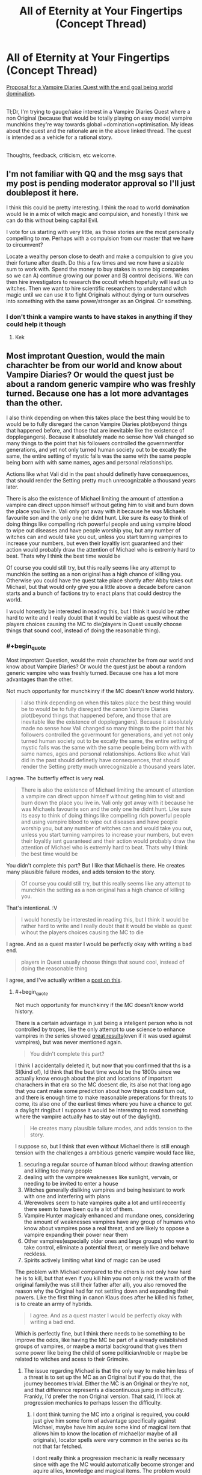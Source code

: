 #+TITLE: All of Eternity at Your Fingertips (Concept Thread)

* All of Eternity at Your Fingertips (Concept Thread)
:PROPERTIES:
:Author: DragonGod2718
:Score: 21
:DateUnix: 1563129054.0
:END:
[[https://forum.questionablequesting.com/threads/all-of-eternity-at-your-fingertips-concept-thread.9985/][Proposal for a Vampire Diaries Quest with the end goal being world domination]].

 \\
Tl;Dr, I'm trying to gauge/raise interest in a Vampire Diaries Quest where a non Original (because that would be totally playing on easy mode) vampire munchkins they're way towards global +domination+optimisation. My ideas about the quest and the rationale are in the above linked thread. The quest is intended as a vehicle for a rational story.

 \\
Thoughts, feedback, criticism, etc welcome.


** I'm not familiar with QQ and the msg says that my post is pending moderator approval so I'll just doublepost it here.

I think this could be pretty interesting. I think the road to world domination would lie in a mix of witch magic and compulsion, and honestly I think we can do this without being capital Evil.

I vote for us starting with very little, as those stories are the most personally compelling to me. Perhaps with a compulsion from our master that we have to circumvent?

Locate a wealthy person close to death and make a compulsion to give you their fortune after death. Do this a few times and we now have a sizable sum to work with. Spend the money to buy stakes in some big companies so we can A) continue growing our power and B) control decisions. We can then hire investigators to research the occult which hopefully will lead us to witches. Then we want to hire scientific researchers to understand witch magic until we can use it to fight Originals without dying or turn ourselves into something with the same power/stronger as an Original. Or something.
:PROPERTIES:
:Author: Sonderjye
:Score: 2
:DateUnix: 1563184081.0
:END:

*** I don't think a vampire wants to have stakes in anything if they could help it though
:PROPERTIES:
:Score: 2
:DateUnix: 1563532342.0
:END:

**** Kek
:PROPERTIES:
:Author: Sonderjye
:Score: 1
:DateUnix: 1563870333.0
:END:


** Most improtant Question, would the main charachter be from our world and know about Vampire Diaries? Or would the quest just be about a random generic vampire who was freshly turned. Because one has a lot more advantages than the other.

I also think depending on when this takes place the best thing would be to would be to fully disregard the canon Vampire Diaries plot(beyond things that happened before, and those that are inevitable like the existence of dopplegangers). Because it absolutely made no sense how Vali changed so many things to the point that his followers controlled the governmentfor generations, and yet not only turned human society out to be excatly the same, the entire setting of mystic falls was the same with the same people being born with with same names, ages and personal relationships.

Actions like what Vali did in the past should definetly have consequences, that should render the Setting pretty much unrecognizable a thousand years later.

There is also the existence of Michael limiting the amount of attention a vampire can direct uppon himself without geting him to visit and burn down the place you live in. Vali only got away with it because he was Michaels favourite son and the only one he didnt hunt. Like sure its easy to think of doing things like compelling rich powerful people and using vampire blood to wipe out diseases and have people worship you, but any number of witches can and would take you out, unless you start turning vampires to increase your numbers, but even their loyaltly isnt guaranteed and their action would probably draw the attention of Michael who is extremly hard to beat. Thats why I think the best time would be

Of course you could still try, but this really seems like any attempt to munchkin the setting as a non original has a high chance of killing you. Otherwise you could have the quest take place shortly after Abby takes out Michael, but that would only give you a little above a decade before canon starts and a bunch of factions try to enact plans that could destroy the world.

I would honestly be interested in reading this, but I think it would be rather hard to write and I really doubt that it would be viable as quest wihout the players choices causing the MC to die(players in Quest usually choose things that sound cool, instead of doing the reasonable thing).
:PROPERTIES:
:Score: 2
:DateUnix: 1563199562.0
:END:

*** #+begin_quote
  Most improtant Question, would the main charachter be from our world and know about Vampire Diaries? Or would the quest just be about a random generic vampire who was freshly turned. Because one has a lot more advantages than the other.
#+end_quote

Not much opportunity for munchkinry if the MC doesn't know world history.

 

#+begin_quote
  I also think depending on when this takes place the best thing would be to would be to fully disregard the canon Vampire Diaries plot(beyond things that happened before, and those that are inevitable like the existence of dopplegangers). Because it absolutely made no sense how Vali changed so many things to the point that his followers controlled the govermount for generations, and yet not only turned human society out to be excatly the same, the entire setting of mystic falls was the same with the same people being born with with same names, ages and personal relationships. Actions like what Vali did in the past should definetly have consequences, that should render the Setting pretty much unrecognizable a thousand years later.
#+end_quote

I agree. The butterfly effect is very real.

 

#+begin_quote
  There is also the existence of Michael limiting the amount of attention a vampire can direct uppon himself without geting him to visit and burn down the place you live in. Vali only got away with it because he was Michaels favourite son and the only one he didnt hunt. Like sure its easy to think of doing things like compelling rich powerful people and using vampire blood to wipe out diseases and have people worship you, but any number of witches can and would take you out, unless you start turning vampires to increase your numbers, but even their loyaltly isnt guaranteed and their action would probably draw the attention of Michael who is extremly hard to beat. Thats why I think the best time would be
#+end_quote

You didn't complete this part? But I like that Michael is there. He creates many plausible failure modes, and adds tension to the story.

 

#+begin_quote
  Of course you could still try, but this really seems like any attempt to munchkin the setting as a non original has a high chance of killing you.
#+end_quote

That's intentional. :V

 

#+begin_quote
  I would honestly be interested in reading this, but I think it would be rather hard to write and I really doubt that it would be viable as quest wihout the players choices causing the MC to die
#+end_quote

I agree. And as a quest master I would be perfectly okay with writing a bad end.

 

#+begin_quote
  players in Quest usually choose things that sound cool, instead of doing the reasonable thing
#+end_quote

I agree, and I've actually written a [[https://www.reddit.com/r/rational/comments/cdiql5/quests_and_the_intelligence_of_hiveminds/][post on this]].
:PROPERTIES:
:Author: DragonGod2718
:Score: 2
:DateUnix: 1563204402.0
:END:

**** #+begin_quote
  Not much opportunity for munchkinry if the MC doesn't know world history.
#+end_quote

There is a certain advantage in just being a inteligent person who is not controlled by tropes, like the only attempt to use science to enhance vampires in the series showed [[https://vampirediaries.fandom.com/wiki/Augustine_Vampire][great results]](even if it was used against vampires), but was never mentioned again.

#+begin_quote
  You didn't complete this part?
#+end_quote

I think I accidentally deleted it, but now that you confirmed that ths is a SI(kind of), Id think that the best time would be the 1800s since we actually know enough about the plot and locations of important charachers in that era so the MC doesent die, its also not that long ago that you cant make some prediction about how things could turn out, and there is enough time to make reasonable preperations for threats to come, its also one of the earliest times where you have a chance to get a daylight ring(but I suppose it would be interestng to read something where the vampire actually has to stay out of the daylight).

#+begin_quote
  He creates many plausible failure modes, and adds tension to the story.
#+end_quote

I suppose so, but I think that even without Michael there is still enough tension with the challenges a ambitious generic vampire would face like,

1. securing a regular source of human blood without drawing attention and killing too many people
2. dealing with the vampire weaknesses like sunlight, vervain, or needing to be invited to enter a house
3. Witches generally disliking vampires and being hesistant to work with one and interfering with plans
4. Werewolves seem to hate vampires quite a lot and until receently there seem to have been quite a lot of them.
5. Vampire Hunter magicaly enhanced and mundane ones, considering the amount of weaknesses vampires have any group of humans who know about vampires pose a real threat, and are likely to oppose a vampire expanding their power near them
6. Other vampires(especially older ones and large groups) who want to take control, eliminate a potential threat, or merely live and behave reckless.
7. Spirits actively limiting what kind of magic can be used

The problem with Michael compared to the others is not only how hard he is to kill, but that even if you kill him you not only risk the wraith of the original family(he was still their father after all), you also removed the reason why the Original had for not settling down and expanding their powers. Like the first thing in canon Klaus does after he killed his father, is to create an army of hybrids.

#+begin_quote
  I agree. And as a quest master I would be perfectly okay with writing a bad end.
#+end_quote

Which is perfectly fine, but I think there needs to be something to be improve the odds, like having the MC be part of a already established groups of vampires, or maybe a mortal background that gives them some power like being the child of some politician/noble or maybe be related to witches and acess to their Grimoire.
:PROPERTIES:
:Score: 2
:DateUnix: 1563208999.0
:END:

***** The issue regarding Michael is that the only way to make him less of a threat is to set up the MC as an Original but if you do that, the journey becomes trivial. Either the MC is an Original or they're not, and that difference represents a discontinuous jump in difficulty. Frankly, I'd prefer the non Original version. That said, I'll look at progression mechanics to perhaps lessen the difficulty.
:PROPERTIES:
:Author: DragonGod2718
:Score: 2
:DateUnix: 1563216788.0
:END:

****** I dont think turning the MC into a original is required, you could just give him some form of advantage specifically against Michael, maybe have him aquire some kind of magical item that allows him to know the location of michael(or maybe of all originals), locator spells were very common in the series so its not that far fetched.

I dont really think a progression mechanic is really necessary since with age the MC would automatically become stronger and aquire allies, knowledge and magical items. The problem would be to get started in the first place, which is why I think they should start with some advantage, that is linked to their origin instead. Damon and Steffon for example had plenty of advantages even though they were regular vampires, when they were turned they were rich, had already knowledge of vampires, had daylight rings, and most importantly a place in a family of vampire hunters which even allowed Damon become the leader of founders council a hundred and fifty years later.I am not saying that the MC needs quite that many advantages, but even one in addition to the Meta Knowledge would highly increase their chance of survival.
:PROPERTIES:
:Score: 1
:DateUnix: 1563220161.0
:END:

******* I see. I would consult with others to get more takes on this before deciding on the setup.
:PROPERTIES:
:Author: DragonGod2718
:Score: 1
:DateUnix: 1563250586.0
:END:

